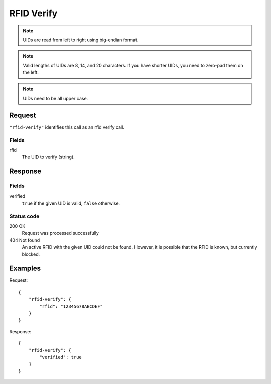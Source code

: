 .. highlight:: js

.. _calls-rfidverify-docs:

RFID Verify
===========

.. note:: UIDs are read from left to right using big-endian format.

.. note:: Valid lengths of UIDs are 8, 14, and 20 characters.
          If you have shorter UIDs, you need to zero-pad them on the left.

.. note:: UIDs need to be all upper case.

Request
-------

``"rfid-verify"`` identifies this call as an rfid verify call.

Fields
~~~~~~

rfid
    The UID to verify (string).

Response
--------

Fields
~~~~~~

verified
    ``true`` if the given UID is valid, ``false`` otherwise.

Status code
~~~~~~~~~~~

200 OK
    Request was processed successfully
404 Not found
    An active RFID with the given UID could not be found.
    However, it is possible that the RFID is known, but currently blocked.

Examples
--------

Request::

    {
        "rfid-verify": {
            "rfid": "12345678ABCDEF"
        }
    }

Response::

    {
        "rfid-verify": {
            "verified": true
        }
    }
